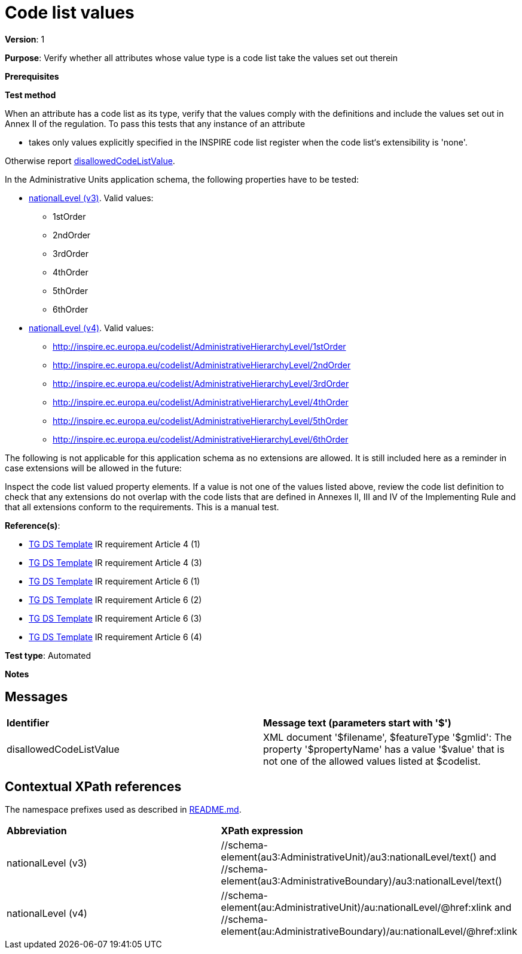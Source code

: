 = Code list values

*Version*: 1

*Purpose*: Verify whether all attributes whose value type is a code list take the values set out therein

*Prerequisites*

*Test method*

When an attribute has a code list as its type, verify that the values comply with the definitions and include the values set out in Annex II of the regulation. To pass this tests that any instance of an attribute

* takes only values explicitly specified in the INSPIRE code list register when the code list‘s extensibility is 'none'.

Otherwise report <<disallowedCodeListValue,disallowedCodeListValue>>.

In the Administrative Units application schema, the following properties have to be tested:

* <<level3,nationalLevel (v3)>>. Valid values:
  ** 1stOrder
  ** 2ndOrder
  ** 3rdOrder
  ** 4thOrder
  ** 5thOrder
  ** 6thOrder
* <<level4, nationalLevel (v4)>>. Valid values:
  ** http://inspire.ec.europa.eu/codelist/AdministrativeHierarchyLevel/1stOrder
  ** http://inspire.ec.europa.eu/codelist/AdministrativeHierarchyLevel/2ndOrder
  ** http://inspire.ec.europa.eu/codelist/AdministrativeHierarchyLevel/3rdOrder
  ** http://inspire.ec.europa.eu/codelist/AdministrativeHierarchyLevel/4thOrder
  ** http://inspire.ec.europa.eu/codelist/AdministrativeHierarchyLevel/5thOrder
  ** http://inspire.ec.europa.eu/codelist/AdministrativeHierarchyLevel/6thOrder


The following is not applicable for this application schema as no extensions are allowed. It is still included here as a reminder in case extensions will be allowed in the future:

Inspect the code list valued property elements. If a value is not one of the values listed above, review the code list definition to check that any extensions do not overlap with the code lists that are defined in Annexes II, III and IV of the Implementing Rule and that all extensions conform to the requirements. This is a manual test.
  
*Reference(s)*: 

* http://inspire.ec.europa.eu/id/ats/data-au/3.1/au-as/README#ref_TG_DS_tmpl[TG DS Template] IR requirement Article 4 (1)
* http://inspire.ec.europa.eu/id/ats/data-au/3.1/au-as/README#ref_TG_DS_tmpl[TG DS Template] IR requirement Article 4 (3)
* http://inspire.ec.europa.eu/id/ats/data-au/3.1/au-as/README#ref_TG_DS_tmpl[TG DS Template] IR requirement Article 6 (1)
* http://inspire.ec.europa.eu/id/ats/data-au/3.1/au-as/README#ref_TG_DS_tmpl[TG DS Template] IR requirement Article 6 (2)
* http://inspire.ec.europa.eu/id/ats/data-au/3.1/au-as/README#ref_TG_DS_tmpl[TG DS Template] IR requirement Article 6 (3)
* http://inspire.ec.europa.eu/id/ats/data-au/3.1/au-as/README#ref_TG_DS_tmpl[TG DS Template] IR requirement Article 6 (4)

*Test type*: Automated

*Notes*

== Messages

|===

| *Identifier*  |  *Message text (parameters start with '$')*

| anchor:disallowedCodeListValue[]disallowedCodeListValue |  XML document '$filename', $featureType '$gmlid': The property '$propertyName' has a value '$value' that is not one of the allowed values listed at $codelist. 

|===

== Contextual XPath references

The namespace prefixes used as described in http://inspire.ec.europa.eu/id/ats/data-au/3.1/au-as/README#namespaces[README.md].

|===

| *Abbreviation* |  *XPath expression*

| anchor:level3[]nationalLevel (v3)  | //schema-element(au3:AdministrativeUnit)/au3:nationalLevel/text() and //schema-element(au3:AdministrativeBoundary)/au3:nationalLevel/text()
| anchor:level4[]nationalLevel (v4)   | //schema-element(au:AdministrativeUnit)/au:nationalLevel/@href:xlink and //schema-element(au:AdministrativeBoundary)/au:nationalLevel/@href:xlink 

|===